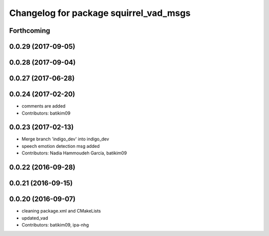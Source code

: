 ^^^^^^^^^^^^^^^^^^^^^^^^^^^^^^^^^^^^^^^
Changelog for package squirrel_vad_msgs
^^^^^^^^^^^^^^^^^^^^^^^^^^^^^^^^^^^^^^^

Forthcoming
-----------

0.0.29 (2017-09-05)
-------------------

0.0.28 (2017-09-04)
-------------------

0.0.27 (2017-06-28)
-------------------

0.0.24 (2017-02-20)
-------------------
* comments are added
* Contributors: batikim09

0.0.23 (2017-02-13)
-------------------
* Merge branch 'indigo_dev' into indigo_dev
* speech emotion detection msg added
* Contributors: Nadia Hammoudeh García, batikim09

0.0.22 (2016-09-28)
-------------------

0.0.21 (2016-09-15)
-------------------

0.0.20 (2016-09-07)
-------------------
* cleaning package.xml and CMakeLists
* updated_vad
* Contributors: batikim09, ipa-nhg
